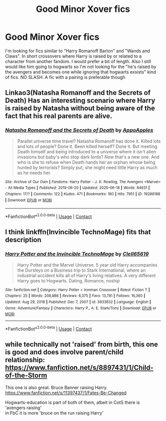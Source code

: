 #+TITLE: Good Minor Xover fics

* Good Minor Xover fics
:PROPERTIES:
:Author: CheckmateBen
:Score: 2
:DateUnix: 1615312728.0
:DateShort: 2021-Mar-09
:FlairText: Request
:END:
I'm looking for fics similar to "Harry Romanoff Barton" and "Wands and Claws". In short crossovers where Harry is raised by or related to a character from another fandom. I would prefer a bit of length. Also I still would like him going to hogwarts so I'm not looking for the "he's raised by the avengers and becomes one while ignoring that hogwarts exsists" kind of fics. NO SLASH. A fic with a pairing is preferable though


** Linkao3(Natasha Romanoff and the Secrets of Death) Has an interesting scenario where Harry is raised by Natasha without being aware of the fact that his real parents are alive.
:PROPERTIES:
:Author: xshadowfax
:Score: 2
:DateUnix: 1615315089.0
:DateShort: 2021-Mar-09
:END:

*** [[https://archiveofourown.org/works/19286188][*/Natasha Romanoff and the Secrets of Death/*]] by [[https://www.archiveofourown.org/users/AppoApples/pseuds/AppoApples][/AppoApples/]]

#+begin_quote
  Parallel universe time travel? Natasha Romanoff has done it. Killed lots and lots of people? Done it. Been killed herself? Done it. But meeting Death himself and being introduced to a universe where it isn't alien invasions but baby's who stop dark lords? Now that's a new one. And who is she to refuse when Death hands her an orphan whose being hunted by terrorists? Simply put, she might need little Harry as much as he needs her.
#+end_quote

^{/Site/:} ^{Archive} ^{of} ^{Our} ^{Own} ^{*|*} ^{/Fandoms/:} ^{Harry} ^{Potter} ^{-} ^{J.} ^{K.} ^{Rowling,} ^{The} ^{Avengers} ^{<Marvel>} ^{-} ^{All} ^{Media} ^{Types} ^{*|*} ^{/Published/:} ^{2019-06-20} ^{*|*} ^{/Updated/:} ^{2020-06-18} ^{*|*} ^{/Words/:} ^{84931} ^{*|*} ^{/Chapters/:} ^{17/?} ^{*|*} ^{/Comments/:} ^{122} ^{*|*} ^{/Kudos/:} ^{471} ^{*|*} ^{/Bookmarks/:} ^{160} ^{*|*} ^{/Hits/:} ^{7951} ^{*|*} ^{/ID/:} ^{19286188} ^{*|*} ^{/Download/:} ^{[[https://archiveofourown.org/downloads/19286188/Natasha%20Romanoff%20and%20the.epub?updated_at=1614898991][EPUB]]} ^{or} ^{[[https://archiveofourown.org/downloads/19286188/Natasha%20Romanoff%20and%20the.mobi?updated_at=1614898991][MOBI]]}

--------------

*FanfictionBot*^{2.0.0-beta} | [[https://github.com/FanfictionBot/reddit-ffn-bot/wiki/Usage][Usage]] | [[https://www.reddit.com/message/compose?to=tusing][Contact]]
:PROPERTIES:
:Author: FanfictionBot
:Score: 3
:DateUnix: 1615315111.0
:DateShort: 2021-Mar-09
:END:


** I think linkffn(Invincible TechnoMage) fits that description
:PROPERTIES:
:Author: Devil_May_Kare
:Score: 2
:DateUnix: 1615353359.0
:DateShort: 2021-Mar-10
:END:

*** [[https://www.fanfiction.net/s/3933832/1/][*/Harry Potter and the Invincible TechnoMage/*]] by [[https://www.fanfiction.net/u/1298529/Clell65619][/Clell65619/]]

#+begin_quote
  Harry Potter and the Marvel Universe. 5 year old Harry accompanies the Dursleys on a Business trip to Stark International, where an industrial accident kills all of Harry's living relatives. A very different Harry goes to Hogwarts. Dating, Romance, noship
#+end_quote

^{/Site/:} ^{fanfiction.net} ^{*|*} ^{/Category/:} ^{Harry} ^{Potter} ^{+} ^{Ironman} ^{Crossover} ^{*|*} ^{/Rated/:} ^{Fiction} ^{T} ^{*|*} ^{/Chapters/:} ^{25} ^{*|*} ^{/Words/:} ^{208,886} ^{*|*} ^{/Reviews/:} ^{6,375} ^{*|*} ^{/Favs/:} ^{13,781} ^{*|*} ^{/Follows/:} ^{16,360} ^{*|*} ^{/Updated/:} ^{Aug} ^{29,} ^{2018} ^{*|*} ^{/Published/:} ^{Dec} ^{7,} ^{2007} ^{*|*} ^{/id/:} ^{3933832} ^{*|*} ^{/Language/:} ^{English} ^{*|*} ^{/Genre/:} ^{Adventure/Fantasy} ^{*|*} ^{/Characters/:} ^{Harry} ^{P.,} ^{A.} ^{E.} ^{Stark/Tony} ^{*|*} ^{/Download/:} ^{[[http://www.ff2ebook.com/old/ffn-bot/index.php?id=3933832&source=ff&filetype=epub][EPUB]]} ^{or} ^{[[http://www.ff2ebook.com/old/ffn-bot/index.php?id=3933832&source=ff&filetype=mobi][MOBI]]}

--------------

*FanfictionBot*^{2.0.0-beta} | [[https://github.com/FanfictionBot/reddit-ffn-bot/wiki/Usage][Usage]] | [[https://www.reddit.com/message/compose?to=tusing][Contact]]
:PROPERTIES:
:Author: FanfictionBot
:Score: 2
:DateUnix: 1615353387.0
:DateShort: 2021-Mar-10
:END:


** while technically not 'raised' from birth, this one is good and does involve parent/child relationship:\\
[[https://www.fanfiction.net/s/8897431/1/Child-of-the-Storm]]

This one is also great. Bruce Banner raising Harry.\\
[[https://www.fanfiction.net/s/11397437/1/Fates-Be-Changed]]

Hogwarts-education is part of both of them, albeit in CotS there is 'avengers raising'\\
in FbC it is more 'bruce on the run raising Harry'
:PROPERTIES:
:Author: daniboyi
:Score: 1
:DateUnix: 1615313563.0
:DateShort: 2021-Mar-09
:END:
